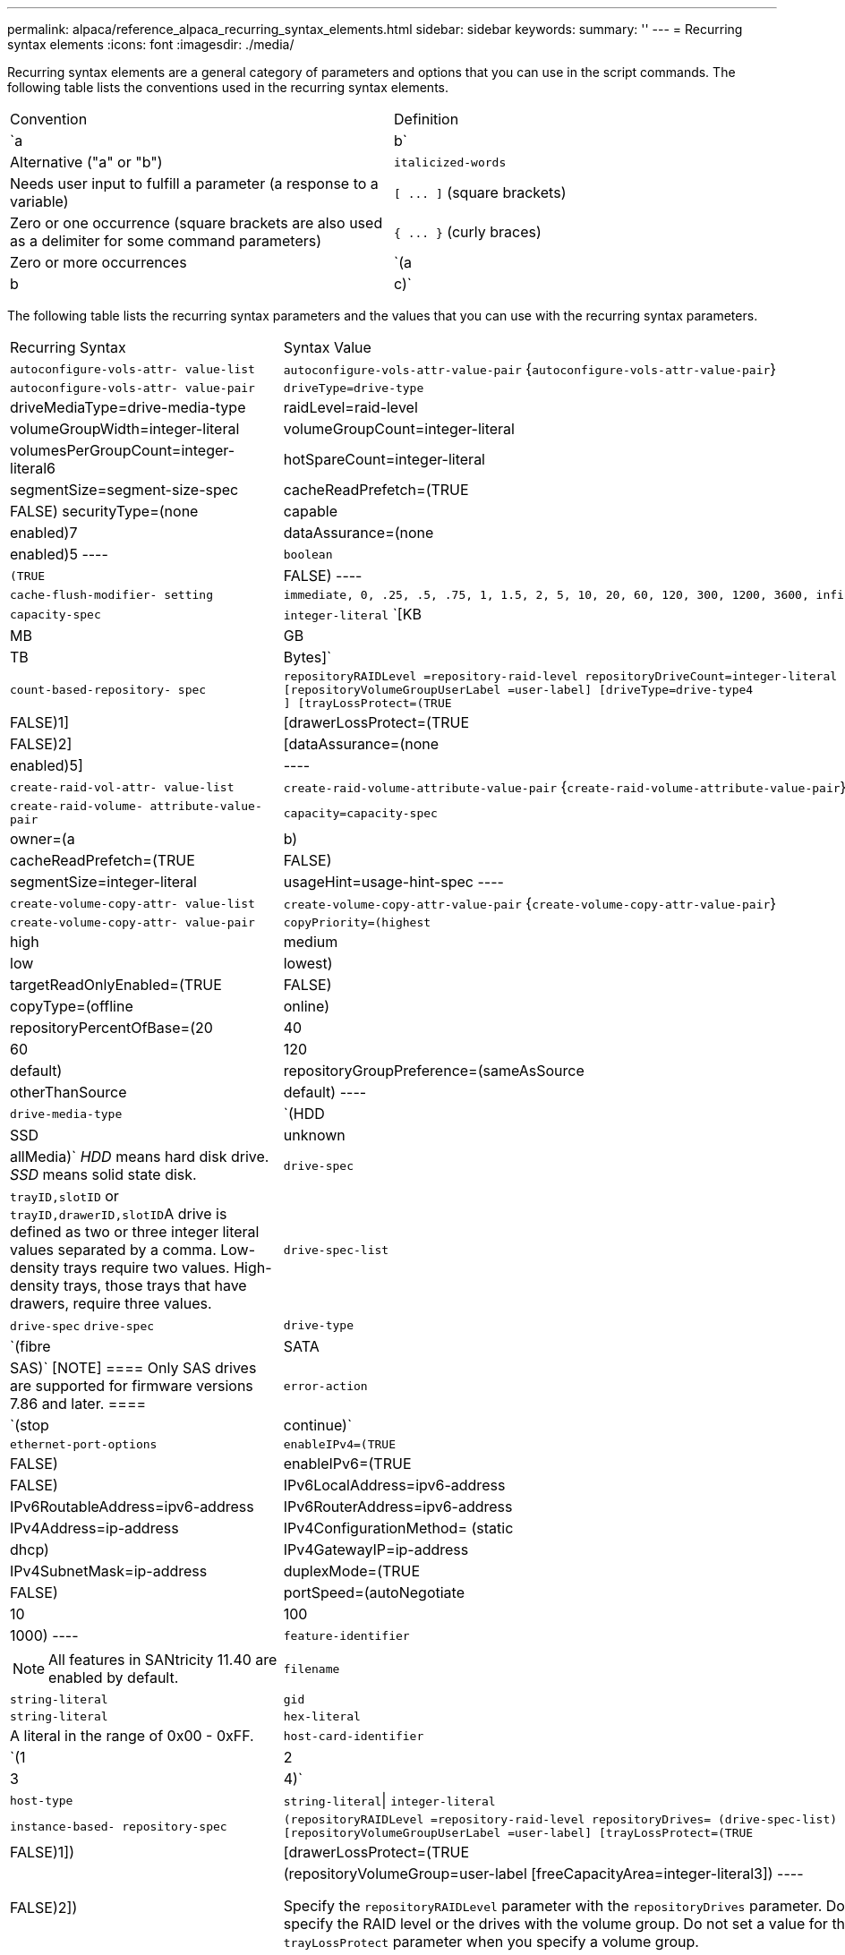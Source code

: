 ---
permalink: alpaca/reference_alpaca_recurring_syntax_elements.html
sidebar: sidebar
keywords: 
summary: ''
---
= Recurring syntax elements
:icons: font
:imagesdir: ./media/

Recurring syntax elements are a general category of parameters and options that you can use in the script commands. The following table lists the conventions used in the recurring syntax elements.

|===
| Convention| Definition
a|
`a | b`
a|
Alternative ("a" or "b")
a|
`italicized-words`

a|
Needs user input to fulfill a parameter (a response to a variable)
a|
`+[ ... ]+` (square brackets)
a|
Zero or one occurrence (square brackets are also used as a delimiter for some command parameters)
a|
`+{ ... }+` (curly braces)
a|
Zero or more occurrences
a|
`(a | b | c)`
a|
Choose only one of the alternatives
|===
The following table lists the recurring syntax parameters and the values that you can use with the recurring syntax parameters.

|===
| Recurring Syntax| Syntax Value
a|
`autoconfigure-vols-attr- value-list`
a|
`autoconfigure-vols-attr-value-pair` {`autoconfigure-vols-attr-value-pair`}
a|
`autoconfigure-vols-attr- value-pair`
a|

----
driveType=drive-type | driveMediaType=drive-media-type |
raidLevel=raid-level | volumeGroupWidth=integer-literal |
volumeGroupCount=integer-literal | volumesPerGroupCount=integer-literal6|
hotSpareCount=integer-literal | segmentSize=segment-size-spec | cacheReadPrefetch=(TRUE | FALSE)
securityType=(none | capable | enabled)7| dataAssurance=(none | enabled)5
----

a|
`boolean`
a|

----
(TRUE | FALSE)
----

a|
`cache-flush-modifier- setting`
a|

----
immediate, 0, .25, .5, .75, 1, 1.5, 2, 5, 10, 20, 60, 120, 300, 1200, 3600, infinite
----

a|
`capacity-spec`
a|
`integer-literal` `[KB | MB | GB | TB | Bytes]`
a|
`count-based-repository- spec`
a|

----
repositoryRAIDLevel =repository-raid-level repositoryDriveCount=integer-literal
[repositoryVolumeGroupUserLabel =user-label] [driveType=drive-type4
] [trayLossProtect=(TRUE | FALSE)1] | [drawerLossProtect=(TRUE | FALSE)2] |
[dataAssurance=(none | enabled)5] |
----

a|
`create-raid-vol-attr- value-list`
a|
`create-raid-volume-attribute-value-pair` {`create-raid-volume-attribute-value-pair`}
a|
`create-raid-volume- attribute-value-pair`
a|

----
capacity=capacity-spec | owner=(a | b) |
cacheReadPrefetch=(TRUE | FALSE) | segmentSize=integer-literal |
usageHint=usage-hint-spec
----

a|
`create-volume-copy-attr- value-list`
a|
`create-volume-copy-attr-value-pair` {`create-volume-copy-attr-value-pair`}
a|
`create-volume-copy-attr- value-pair`
a|

----
copyPriority=(highest | high | medium | low | lowest) |
targetReadOnlyEnabled=(TRUE | FALSE) | copyType=(offline | online) |
repositoryPercentOfBase=(20 | 40 | 60 | 120 | default) |
repositoryGroupPreference=(sameAsSource | otherThanSource | default)
----

a|
`drive-media-type`
a|
`(HDD | SSD | unknown | allMedia)` _HDD_ means hard disk drive. _SSD_ means solid state disk.

a|
`drive-spec`
a|
`trayID,slotID` or ``trayID,drawerID,slotID``A drive is defined as two or three integer literal values separated by a comma. Low-density trays require two values. High-density trays, those trays that have drawers, require three values.

a|
`drive-spec-list`
a|
`drive-spec` `drive-spec`
a|
`drive-type`
a|
`(fibre | SATA | SAS)`
[NOTE]
====
Only SAS drives are supported for firmware versions 7.86 and later.
====

a|
`error-action`
a|
`(stop | continue)`
a|
`ethernet-port-options`
a|

----
enableIPv4=(TRUE | FALSE) | enableIPv6=(TRUE | FALSE) |
IPv6LocalAddress=ipv6-address | IPv6RoutableAddress=ipv6-address |
IPv6RouterAddress=ipv6-address | IPv4Address=ip-address |
IPv4ConfigurationMethod= (static | dhcp) | IPv4GatewayIP=ip-address |
IPv4SubnetMask=ip-address | duplexMode=(TRUE | FALSE) | portSpeed=(autoNegotiate | 10 | 100 |
1000)
----

a|
`feature-identifier`
a|

[NOTE]
====
All features in SANtricity 11.40 are enabled by default.
====

a|
`filename`
a|
`string-literal`
a|
`gid`
a|
`string-literal`
a|
`hex-literal`
a|
A literal in the range of 0x00 - 0xFF.
a|
`host-card-identifier`
a|
`(1 | 2 | 3 | 4)`
a|
`host-type`
a|
`string-literal`\| `integer-literal`
a|
`instance-based- repository-spec`
a|

----
(repositoryRAIDLevel =repository-raid-level repositoryDrives= (drive-spec-list)
[repositoryVolumeGroupUserLabel =user-label] [trayLossProtect=(TRUE | FALSE)1]) |
[drawerLossProtect=(TRUE | FALSE)2]) | (repositoryVolumeGroup=user-label
[freeCapacityArea=integer-literal3])
----

Specify the `repositoryRAIDLevel` parameter with the `repositoryDrives` parameter. Do not specify the RAID level or the drives with the volume group. Do not set a value for the `trayLossProtect` parameter when you specify a volume group.

a|
`ip-address`
a|
`(0-255).(0-255).(0-255).(0-255)`
a|
`ipv6-address`
a|
`(0-FFFF):(0-FFFF):(0-FFFF):(0-FFFF): (0-FFFF):(0-FFFF):(0-FFFF):(0-FFFF)` You must enter all 32 hexadecimal characters.

a|
`iscsi-host-port`
a|

----
(1 | 2 | 3 | 4)
----

The host port number might be 2, 3, or 4 depending on the type of controller you are using.

a|
`iscsi-host-port-options`
a|

----
IPv4Address=ip-address | IPv6LocalAddress=ipv6-address |
IPv6RoutableAddress=ipv6-address | IPv6RouterAddress=ipv6-address |
enableIPv4=(TRUE | FALSE) | enableIPv6=(TRUE | FALSE) | enableIPv4Priority=(TRUE | FALSE) |
enableIPv6Priority=(TRUE | FALSE) | IPv4ConfigurationMethod=(static | dhcp) |
IPv6ConfigurationMethod= (static | auto) | IPv4GatewayIP=ip-address |
IPv6HopLimit=integer | IPv6NdDetectDuplicateAddress=integer |
IPv6NdReachableTime=time-interval | IPv6NdRetransmitTime=time-interval |
IPv6NdTimeOut=time-interval | IPv4Priority=integer |
IPv6Priority=integer | IPv4SubnetMask=ip-address |
IPv4VlanId=integer | IPv6VlanId=integer |
maxFramePayload=integer | tcpListeningPort=tcp-port-id |
portSpeed=(autoNegotiate | 1 | 10)
----

a|
`iscsiSession`
a|

----
[session-identifier]
----

a|
`nvsram-offset`
a|
`hex-literal`
a|
`nvsramBitSetting`
a|
`nvsram-mask, nvsram-value` = `0xhexadecimal, 0xhexadecimal` \| ``integer-literal``The `0xhexadecimal` value is typically a value from 0x00 to 0xFF.

a|
`nvsramByteSetting`
a|
`nvsram-value` = `0xhexadecimal` \| ``integer-literal``The `0xhexadecimal` value is typically a value from 0x00 to 0xFF.

a|
`portID`
a|

----
(0-127)
----

a|
`raid-level`
a|

----
(0 | 1 | 3 | 5 | 6)
----

a|
`recover-raid-volume-attr- value-list`
a|
`recover-raid-volume-attr-value-pair` {`recover-raid-volume-attr-value-pair`}
a|
`recover-raid-volume-attr- value-pair`
a|

----
owner=(a|b) |cacheReadPrefetch=(TRUE | FALSE) | dataAssurance=(none | enabled)
----

a|
`repository-raid-level`
a|

----
(1 | 3 | 5 | 6)
----

a|
`repository-spec`
a|
`instance-based-repository-spec` \| `count-based-repository-spec`
a|
`segment-size-spec`
a|
`integer-literal` - all capacities are in base-2.
a|
`serial-number`
a|

----
string-literal
----

a|
`slotID`
a|
For high-capacity drive trays, specify the tray ID value, the drawer ID value, and the slot ID value for the drive. For low-capacity drive trays, specify the tray ID value and the slot ID value for the drive. Tray ID values are `0` to `99`. Drawer ID values are `1` to `5`.

All slot ID maximums are 24. Slot ID values either begin at 0 or 1, depending on the tray model.

Enclose the tray ID value, the drawer ID value, and the slot ID value in square brackets ([ ]).

----
(drive=\(trayID,[drawerID,]slotID\)|
drives=\(trayID1,[drawerID1,]slotID1 ... trayIDn,[drawerIDn,]slotIDn\) )
----

a|
`test-devices`
a|

----
controller=(a|b)
esms=(esm-spec-list)drives=(drive-spec-list)
----

a|
`test-devices-list`
a|
`test-devices` {`test-devices`}
a|
`time-zone-spec`
a|

----
(GMT+HH:MM | GMT-HH:MM) [dayLightSaving=HH:MM]
----

a|
`trayID-list`
a|
`trayID` {`trayID`}
a|
`usage-hint-spec`
a|

----
usageHint=(multiMedia | database | fileSystem)
----

The usage hint, or expected I/O characteristics, of the volume are used by the controller to indicate an appropriate default volume segment size and dynamic cache read prefetch. For file system and database, a 128 KB segment size is used. For multimedia, a 256 KB segment size is used. All three usage hints enable dynamic cache read prefetch.

a|
`user-label`
a|
`string-literal` Valid characters are alphanumeric, the dash, and the underscore.

a|
`user-label-list`
a|
`user-label` {`user-label`}
a|
`volumeGroup-number`
a|
`integer-literal`
a|
`wwID`
a|
`string-literal`
|===
1For tray loss protection to work, your configuration must adhere to the following guidelines:

|===
| Level| Criteria for Tray Loss Protection| Minimum number of trays required
a|
Disk Pool
a|
The disk pool contains no more than two drives in a single tray.
a|
6
a|
RAID 6
a|
The volume group contains no more than two drives in a single tray.
a|
3
a|
RAID 3 or RAID 5
a|
Each drive in the volume group is located in a separate tray.
a|
3
a|
RAID 1
a|
Each drive in a RAID 1 pair must be located in a separate tray.
a|
2
a|
RAID 0
a|
Cannot achieve Tray Loss Protection.
a|
Not applicable
|===
2For drawer loss protection to work, your configuration must adhere to the following guidelines:

|===
| Level| Criteria for drawer loss protection| Minimum number of drawers required
a|
Disk Pool
a|
The pool includes drives from all five drawers and there are an equal number of drives in each drawer. A 60-drive tray can achieve Drawer Loss Protection when the disk pool contains 15, 20, 25, 30, 35, 40, 45, 50, 55, or 60 drives.
a|
5
a|
RAID 6
a|
The volume group contains no more than two drives in a single drawer.
a|
3
a|
RAID 3 or RAID 5
a|
Each drive in the volume group is located in a separate drawer.
a|
3
a|
RAID 1
a|
Each drive in a mirrored pair must be located in a separate drawer.
a|
2
a|
RAID 0
a|
Cannot achieve Drawer Loss Protection.
a|
Not applicable
|===
If you have a storage array configuration in which a volume group spans several trays, you must make sure that the setting for drawer loss protection works with the setting for tray loss protection. You can have drawer loss protection without tray loss protection. You cannot have tray loss protection without drawer loss protection. If the `trayLossProtect` parameter and the `drawerLossProtect` parameter are not set to the same value, the storage array returns an error message and a storage array configuration will not be created.

3 To determine if a free capacity area exists, run the `show volumeGroup` command.

4 The default drive (drive type) is `SAS`.

The `driveType` parameter is not required if only one type of drive is in the storage array. If you use the `driveType` parameter, you also must use the `hotSpareCount` parameter and the `volumeGroupWidth` parameter.

5 The `dataAssurance` parameter relates to the Data Assurance (DA) feature.

The Data Assurance (DA) feature increases data integrity across the entire storage system. DA enables the storage array to check for errors that might occur when data is moved between the hosts and the drives. When this feature is enabled, the storage array appends error-checking codes (also known as cyclic redundancy checks or CRCs) to each block of data in the volume. After a data block is moved, the storage array uses these CRC codes to determine if any errors occurred during transmission. Potentially corrupted data is neither written to disk nor returned to the host.

If you want to use the DA feature, start with a pool or volume group that includes only drives that support DA. Then, create DA-capable volumes. Finally, map these DA-capable volumes to the host using an I/O interface that is capable of DA. I/O interfaces that are capable of DA include Fibre Channel, SAS, and iSER over InfiniBand (iSCSI Extensions for RDMA/IB). DA is not supported by iSCSI over Ethernet, or by the SRP over InfiniBand.

[NOTE]
====
When all the required hardware and the I/O interface is DA-capable, you can set the `dataAssurance` parameter to `enabled` and then use DA with certain operations. For example, you can create a volume group that includes DA-capable drives, and then create a volume within that volume group that is DA-enabled. Other operations that use a DA-enabled volume have options to support the DA feature.
====

6 The `volumesPerGroupCount` parameter is the number of equal-capacity volumes per volume group.

7 The `securityType` parameter enables you to specify the security setting for a volume group that you are creating. All of the volumes are also set to the security setting that you choose. Available options for setting the security setting include:

* `none` -- The volume group is not secure.
* `capable` -- The volume group is security capable, but security has not been enabled.
* `enabled` -- The volume group is security enabled.

[NOTE]
====
A storage array security key must already be created for the storage array if you want to set `securityType=enabled`. (To create a storage array security key, use the `create storageArray securityKey` command.)
====
